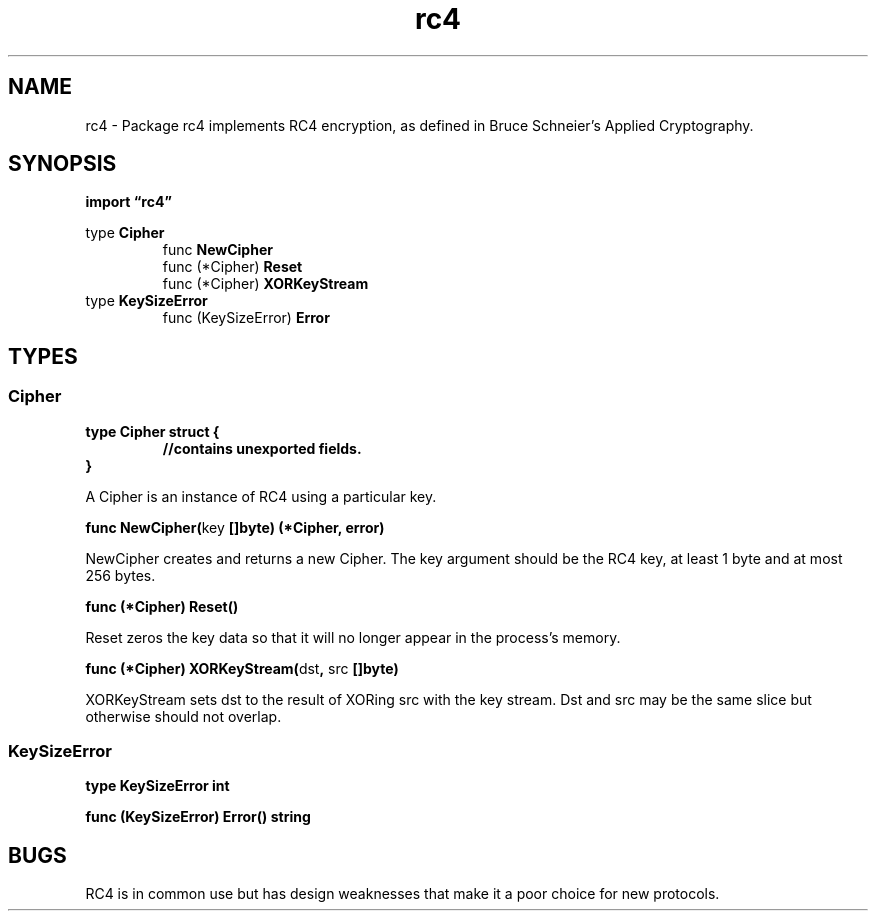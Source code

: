 .\"    Automatically generated by mango(1)
.TH "rc4" 3 "2014-11-26" "version 2014-11-26" "Go Packages"
.SH "NAME"
rc4 \- Package rc4 implements RC4 encryption, as defined in Bruce Schneier's
Applied Cryptography.
.SH "SYNOPSIS"
.B import \*(lqrc4\(rq
.sp
.RB "type " Cipher
.sp 0
.RS
.RB "func " NewCipher
.sp 0
.RB "func (*Cipher) " Reset
.sp 0
.RB "func (*Cipher) " XORKeyStream
.sp 0
.RE
.RB "type " KeySizeError
.sp 0
.RS
.RB "func (KeySizeError) " Error
.sp 0
.RE
.SH "TYPES"
.SS "Cipher"
.B type Cipher struct {
.RS
.sp 0
.B //contains unexported fields.
.RE
.B }
.PP
A Cipher is an instance of RC4 using a particular key. 
.PP
.BR "func NewCipher(" "key" " []byte) (*Cipher, error)"
.PP
NewCipher creates and returns a new Cipher. 
The key argument should be the RC4 key, at least 1 byte and at most 256 bytes. 
.PP
.BR "func (*Cipher) Reset()"
.PP
Reset zeros the key data so that it will no longer appear in the process's memory. 
.PP
.BR "func (*Cipher) XORKeyStream(" "dst" ", " "src" " []byte)"
.PP
XORKeyStream sets dst to the result of XORing src with the key stream. 
Dst and src may be the same slice but otherwise should not overlap. 
.SS "KeySizeError"
.B type KeySizeError int
.PP
.PP
.BR "func (KeySizeError) Error() string"
.SH "BUGS"
RC4 is in common use but has design weaknesses that make it a poor choice for new protocols.   
